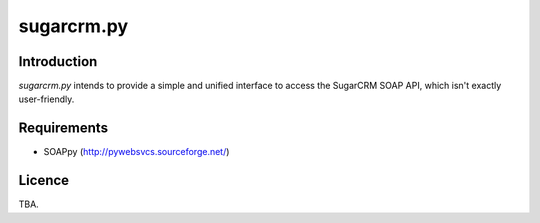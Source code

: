 ===========
sugarcrm.py
===========
Introduction
------------
*sugarcrm.py* intends to provide a simple and unified interface to access the
SugarCRM SOAP API, which isn't exactly user-friendly.

Requirements
------------

- SOAPpy (http://pywebsvcs.sourceforge.net/)

Licence
-------
TBA.

